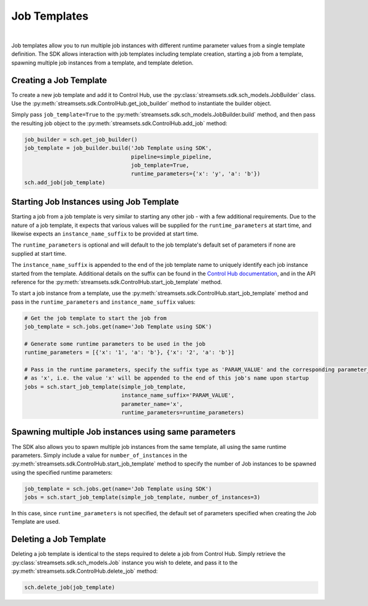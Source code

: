 Job Templates
=============
|
Job templates allow you to run multiple job instances with different runtime parameter values from a single template
definition. The SDK allows interaction with job templates including template creation, starting a job from a template,
spawning multiple job instances from a template, and template deletion.

Creating a Job Template
~~~~~~~~~~~~~~~~~~~~~~~

To create a new job template and add it to Control Hub, use the :py:class:`streamsets.sdk.sch_models.JobBuilder` class.
Use the :py:meth:`streamsets.sdk.ControlHub.get_job_builder` method to instantiate the builder object.

Simply pass ``job_template=True`` to the :py:meth:`streamsets.sdk.sch_models.JobBuilder.build` method, and then pass the
resulting job object to the :py:meth:`streamsets.sdk.ControlHub.add_job` method:

.. code-block:: python

    job_builder = sch.get_job_builder()
    job_template = job_builder.build('Job Template using SDK',
                                     pipeline=simple_pipeline,
                                     job_template=True,
                                     runtime_parameters={'x': 'y', 'a': 'b'})
    sch.add_job(job_template)

Starting Job Instances using Job Template
~~~~~~~~~~~~~~~~~~~~~~~~~~~~~~~~~~~~~~~~~

Starting a job from a job template is very similar to starting any other job - with a few additional
requirements. Due to the nature of a job template, it expects that various values will be supplied for the
``runtime_parameters`` at start time, and likewise expects an ``instance_name_suffix`` to be provided at start time.

The ``runtime_parameters`` is optional and will default to the job template's default set of parameters if none are
supplied at start time.

The ``instance_name_suffix`` is appended to the end of the job template name to uniquely identify each job instance
started from the template. Additional details on the suffix can be found in the `Control Hub documentation <https://docs.streamsets.com/portal/#controlhub/latest/help/controlhub/UserGuide/Jobs/JobTemplates.html#concept_wmc_h2c_4fb>`_,
and in the API reference for the :py:meth:`streamsets.sdk.ControlHub.start_job_template` method.

To start a job instance from a template, use the :py:meth:`streamsets.sdk.ControlHub.start_job_template`
method and pass in the ``runtime_parameters`` and ``instance_name_suffix`` values:

.. code-block:: python

    # Get the job template to start the job from
    job_template = sch.jobs.get(name='Job Template using SDK')

    # Generate some runtime parameters to be used in the job
    runtime_parameters = [{'x': '1', 'a': 'b'}, {'x': '2', 'a': 'b'}]

    # Pass in the runtime parameters, specify the suffix type as 'PARAM_VALUE' and the corresponding parameter_name
    # as 'x', i.e. the value 'x' will be appended to the end of this job's name upon startup
    jobs = sch.start_job_template(simple_job_template,
                                  instance_name_suffix='PARAM_VALUE',
                                  parameter_name='x',
                                  runtime_parameters=runtime_parameters)

Spawning multiple Job instances using same parameters
~~~~~~~~~~~~~~~~~~~~~~~~~~~~~~~~~~~~~~~~~~~~~~~~~~~~~

The SDK also allows you to spawn multiple job instances from the same template, all using the same runtime parameters.
Simply include a value for ``number_of_instances`` in the :py:meth:`streamsets.sdk.ControlHub.start_job_template` method
to specify the number of Job instances to be spawned using the specified runtime parameters:

.. code-block:: python

    job_template = sch.jobs.get(name='Job Template using SDK')
    jobs = sch.start_job_template(simple_job_template, number_of_instances=3)

In this case, since ``runtime_parameters`` is not specified, the default set of parameters specified when creating the
Job Template are used.

Deleting a Job Template
~~~~~~~~~~~~~~~~~~~~~~~

Deleting a job template is identical to the steps required to delete a job from Control Hub. Simply retrieve the
:py:class:`streamsets.sdk.sch_models.Job` instance you wish to delete, and pass it to the :py:meth:`streamsets.sdk.ControlHub.delete_job`
method:

.. code-block:: python

    sch.delete_job(job_template)

